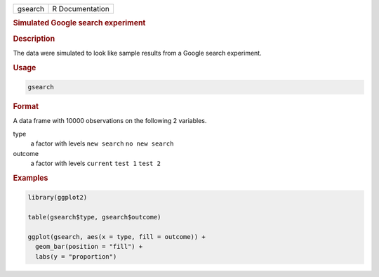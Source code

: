 .. container::

   ======= ===============
   gsearch R Documentation
   ======= ===============

   .. rubric:: Simulated Google search experiment
      :name: gsearch

   .. rubric:: Description
      :name: description

   The data were simulated to look like sample results from a Google
   search experiment.

   .. rubric:: Usage
      :name: usage

   .. code:: R

      gsearch

   .. rubric:: Format
      :name: format

   A data frame with 10000 observations on the following 2 variables.

   type
      a factor with levels ``new search`` ``no new search``

   outcome
      a factor with levels ``current`` ``test 1`` ``test 2``

   .. rubric:: Examples
      :name: examples

   .. code:: R

      library(ggplot2)

      table(gsearch$type, gsearch$outcome)

      ggplot(gsearch, aes(x = type, fill = outcome)) +
        geom_bar(position = "fill") +
        labs(y = "proportion")
